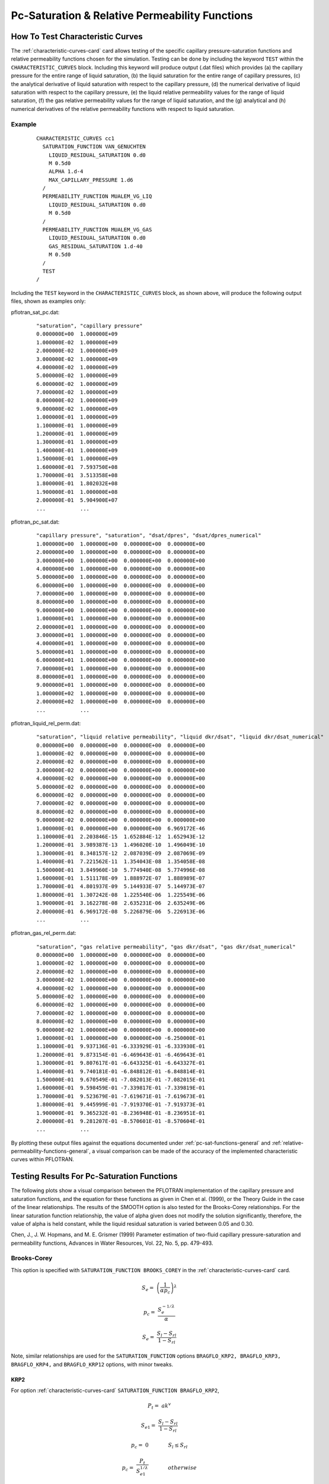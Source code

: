 Pc-Saturation & Relative Permeability Functions
===============================================

.. _how-to-test-CCs:

How To Test Characteristic Curves
---------------------------------

The :ref:`characteristic-curves-card` card allows testing of the specific capillary
pressure-saturation functions and relative permeability functions chosen for
the simulation. Testing can be done by including the keyword ``TEST``
within the ``CHARACTERISTIC_CURVES`` block. Including this keyword will produce 
output (.dat files) which provides (a) the capillary pressure for the entire 
range of liquid saturation, (b) the liquid saturation for the entire range of 
capillary pressures, (c) the analytical derivative of liquid saturation with 
respect to the capillary pressure, (d) the numerical derivative of liquid 
saturation with respect to the capillary pressure, (e) the liquid relative 
permeability values for the range of liquid saturation, (f) the gas relative 
permeability values for the range of liquid saturation, and the (g) analytical 
and (h) numerical derivatives of the relative permeability functions with 
respect to liquid saturation.

Example 
~~~~~~~
 ::

  CHARACTERISTIC_CURVES cc1
    SATURATION_FUNCTION VAN_GENUCHTEN
      LIQUID_RESIDUAL_SATURATION 0.d0
      M 0.5d0
      ALPHA 1.d-4
      MAX_CAPILLARY_PRESSURE 1.d6
    /
    PERMEABILITY_FUNCTION MUALEM_VG_LIQ
      LIQUID_RESIDUAL_SATURATION 0.d0
      M 0.5d0
    /
    PERMEABILITY_FUNCTION MUALEM_VG_GAS
      LIQUID_RESIDUAL_SATURATION 0.d0
      GAS_RESIDUAL_SATURATION 1.d-40
      M 0.5d0
    /
    TEST
  /
  
Including the ``TEST`` keyword in the ``CHARACTERISTIC_CURVES`` block, as shown 
above, will produce the following output files, shown as examples only:

pflotran_sat_pc.dat:

 ::
 
  "saturation", "capillary pressure"
  0.000000E+00  1.000000E+09 
  1.000000E-02  1.000000E+09
  2.000000E-02  1.000000E+09
  3.000000E-02  1.000000E+09
  4.000000E-02  1.000000E+09
  5.000000E-02  1.000000E+09
  6.000000E-02  1.000000E+09
  7.000000E-02  1.000000E+09
  8.000000E-02  1.000000E+09
  9.000000E-02  1.000000E+09
  1.000000E-01  1.000000E+09
  1.100000E-01  1.000000E+09
  1.200000E-01  1.000000E+09
  1.300000E-01  1.000000E+09
  1.400000E-01  1.000000E+09
  1.500000E-01  1.000000E+09
  1.600000E-01  7.593750E+08
  1.700000E-01  3.513358E+08
  1.800000E-01  1.802032E+08
  1.900000E-01  1.000000E+08
  2.000000E-01  5.904900E+07
  ...           ...
  
pflotran_pc_sat.dat:

 ::
 
  "capillary pressure", "saturation", "dsat/dpres", "dsat/dpres_numerical"
  1.000000E+00  1.000000E+00  0.000000E+00  0.000000E+00
  2.000000E+00  1.000000E+00  0.000000E+00  0.000000E+00
  3.000000E+00  1.000000E+00  0.000000E+00  0.000000E+00
  4.000000E+00  1.000000E+00  0.000000E+00  0.000000E+00
  5.000000E+00  1.000000E+00  0.000000E+00  0.000000E+00
  6.000000E+00  1.000000E+00  0.000000E+00  0.000000E+00
  7.000000E+00  1.000000E+00  0.000000E+00  0.000000E+00
  8.000000E+00  1.000000E+00  0.000000E+00  0.000000E+00
  9.000000E+00  1.000000E+00  0.000000E+00  0.000000E+00
  1.000000E+01  1.000000E+00  0.000000E+00  0.000000E+00
  2.000000E+01  1.000000E+00  0.000000E+00  0.000000E+00
  3.000000E+01  1.000000E+00  0.000000E+00  0.000000E+00
  4.000000E+01  1.000000E+00  0.000000E+00  0.000000E+00
  5.000000E+01  1.000000E+00  0.000000E+00  0.000000E+00
  6.000000E+01  1.000000E+00  0.000000E+00  0.000000E+00
  7.000000E+01  1.000000E+00  0.000000E+00  0.000000E+00
  8.000000E+01  1.000000E+00  0.000000E+00  0.000000E+00
  9.000000E+01  1.000000E+00  0.000000E+00  0.000000E+00
  1.000000E+02  1.000000E+00  0.000000E+00  0.000000E+00
  2.000000E+02  1.000000E+00  0.000000E+00  0.000000E+00
  ...           ...
  
pflotran_liquid_rel_perm.dat:

 ::
 
  "saturation", "liquid relative permeability", "liquid dkr/dsat", "liquid dkr/dsat_numerical"
  0.000000E+00  0.000000E+00  0.000000E+00  0.000000E+00
  1.000000E-02  0.000000E+00  0.000000E+00  0.000000E+00
  2.000000E-02  0.000000E+00  0.000000E+00  0.000000E+00
  3.000000E-02  0.000000E+00  0.000000E+00  0.000000E+00
  4.000000E-02  0.000000E+00  0.000000E+00  0.000000E+00
  5.000000E-02  0.000000E+00  0.000000E+00  0.000000E+00
  6.000000E-02  0.000000E+00  0.000000E+00  0.000000E+00
  7.000000E-02  0.000000E+00  0.000000E+00  0.000000E+00
  8.000000E-02  0.000000E+00  0.000000E+00  0.000000E+00
  9.000000E-02  0.000000E+00  0.000000E+00  0.000000E+00
  1.000000E-01  0.000000E+00  0.000000E+00  6.969172E-46
  1.100000E-01  2.203846E-15  1.652884E-12  1.652943E-12
  1.200000E-01  3.989387E-13  1.496020E-10  1.496049E-10
  1.300000E-01  8.348157E-12  2.087039E-09  2.087069E-09
  1.400000E-01  7.221562E-11  1.354043E-08  1.354058E-08
  1.500000E-01  3.849960E-10  5.774940E-08  5.774996E-08
  1.600000E-01  1.511178E-09  1.888972E-07  1.888989E-07
  1.700000E-01  4.801937E-09  5.144933E-07  5.144973E-07
  1.800000E-01  1.307242E-08  1.225540E-06  1.225549E-06
  1.900000E-01  3.162278E-08  2.635231E-06  2.635249E-06
  2.000000E-01  6.969172E-08  5.226879E-06  5.226913E-06
  ...           ...
  
pflotran_gas_rel_perm.dat:

 ::
 
  "saturation", "gas relative permeability", "gas dkr/dsat", "gas dkr/dsat_numerical"
  0.000000E+00  1.000000E+00  0.000000E+00  0.000000E+00
  1.000000E-02  1.000000E+00  0.000000E+00  0.000000E+00
  2.000000E-02  1.000000E+00  0.000000E+00  0.000000E+00
  3.000000E-02  1.000000E+00  0.000000E+00  0.000000E+00
  4.000000E-02  1.000000E+00  0.000000E+00  0.000000E+00
  5.000000E-02  1.000000E+00  0.000000E+00  0.000000E+00
  6.000000E-02  1.000000E+00  0.000000E+00  0.000000E+00
  7.000000E-02  1.000000E+00  0.000000E+00  0.000000E+00
  8.000000E-02  1.000000E+00  0.000000E+00  0.000000E+00
  9.000000E-02  1.000000E+00  0.000000E+00  0.000000E+00
  1.000000E-01  1.000000E+00  0.000000E+00 -6.250000E-01
  1.100000E-01  9.937136E-01 -6.333929E-01 -6.333930E-01
  1.200000E-01  9.873154E-01 -6.469643E-01 -6.469643E-01
  1.300000E-01  9.807617E-01 -6.643325E-01 -6.643327E-01
  1.400000E-01  9.740181E-01 -6.848812E-01 -6.848814E-01
  1.500000E-01  9.670549E-01 -7.082013E-01 -7.082015E-01
  1.600000E-01  9.598459E-01 -7.339817E-01 -7.339819E-01
  1.700000E-01  9.523679E-01 -7.619671E-01 -7.619673E-01
  1.800000E-01  9.445999E-01 -7.919370E-01 -7.919373E-01
  1.900000E-01  9.365232E-01 -8.236948E-01 -8.236951E-01
  2.000000E-01  9.281207E-01 -8.570601E-01 -8.570604E-01
  ...           ...
  
By plotting these output files against the equations documented under
:ref:`pc-sat-functions-general` and 
:ref:`relative-permeability-functions-general`, 
a visual comparison can be made of the accuracy of the implemented
characteristic curves within PFLOTRAN.

Testing Results For Pc-Saturation Functions
-------------------------------------------

The following plots show a visual comparison between the PFLOTRAN implementation
of the capillary pressure and saturation functions, and the equation for these 
functions as given in Chen et al. (1999), or the Theory Guide in the case of
the linear relationships. The results of the SMOOTH option is also tested for 
the Brooks-Corey relationships. For the linear saturation
function relationship, the value of alpha given does not modify the solution
significantly, therefore, the value of alpha is held constant, while the 
liquid residual saturation is varied between 0.05 and 0.30.

Chen, J., J. W. Hopmans, and M. E. Grismer (1999) Parameter estimation of 
two-fluid capillary pressure-saturation and permeability functions, Advances in
Water Resources, Vol. 22, No. 5, pp. 479-493.

.. _bc-sat-pc:

Brooks-Corey
~~~~~~~~~~~~
This option is specified with ``SATURATION_FUNCTION BROOKS_COREY`` in the
:ref:`characteristic-curves-card` card.

.. math::

   S_e =& \left({\frac{1}{\alpha p_c}}\right)^{\lambda}
   
   p_c =& \frac{S_e^{-1/\lambda}}{\alpha}
   
   S_e =& \frac{S_l - S_{rl}}{1 - S_{rl}}
   
.. figure:: figures/bcb_sat_function.png
   :width: 90%

.. figure:: figures/bcb_pc_function.png
   :width: 90%
   
Note, similar relationships are used for the ``SATURATION_FUNCTION`` options
``BRAGFLO_KRP2, BRAGFLO_KRP3, BRAGFLO_KRP4,`` and ``BRAGFLO_KRP12`` options,
with minor tweaks. 

.. _krp2-sat-pc:

KRP2
""""

For option :ref:`characteristic-curves-card` 
``SATURATION_FUNCTION BRAGFLO_KRP2``,

.. math::

   P_t =& ak^v
   
   S_{e1} =& \frac{S_l - S_{rl}}{1 - S_{rl}}
   
   p_c =& 0 \hspace{0.55in} S_l \leq S_{rl}
   
   p_c =& \frac {P_t} {S_{e1}^{1/\lambda}} \hspace{0.55in} otherwise
   
.. figure:: figures/BRAGFLO_KRP2_satpc_function.png
   :width: 90%

.. figure:: figures/BRAGFLO_KRP2_pcsat_function.png
   :width: 90%
   
.. _krp3-sat-pc:

KRP3
""""
   
For option :ref:`characteristic-curves-card` 
``SATURATION_FUNCTION BRAGFLO_KRP3``,

.. math::

   P_t =& ak^v
   
   S_{e2} =& \frac{S_l - S_{rl}}{1 - S_{rl} - S_{rg}}
   
   p_c =& P_t \hspace{0.55in} S_g \leq S_{rg}
   
   p_c =& \frac {P_t} {S_{e2}^{1/\lambda}} \hspace{0.55in} S_{l} > S_{rl}
   
   p_c =& 0 \hspace{0.55in} otherwise
   
.. figure:: figures/BRAGFLO_KRP3_satpc_function.png
   :width: 90%

.. figure:: figures/BRAGFLO_KRP3_pcsat_function.png
   :width: 90%
   
.. _krp4-sat-pc:

KRP4
""""

For option :ref:`characteristic-curves-card` 
``SATURATION_FUNCTION BRAGFLO_KRP4``,

.. math::

   P_t =& ak^v
   
   S_{e2} =& \frac{S_l - S_{rl}}{1 - S_{rl} - S_{rg}}
   
   p_c =& \frac {P_t} {S_{e2}^{1/\lambda}} \hspace{0.55in} S_g \leq S_{rg}
   
   p_c =& \frac {P_t} {S_{e2}^{1/\lambda}} \hspace{0.55in} S_{l} > S_{rl}
   
   p_c =& 0 \hspace{0.55in} otherwise
   
.. figure:: figures/BRAGFLO_KRP4_satpc_function.png
   :width: 90%

.. figure:: figures/BRAGFLO_KRP4_pcsat_function.png
   :width: 90%
   
.. _krp12-sat-pc:

KRP12
"""""
   
For option :ref:`characteristic-curves-card` 
``SATURATION_FUNCTION BRAGFLO_KRP12``,

.. math::

   P_t =& ak^v

   S_{e21} =& max \left[{ min \left[{ \frac{S_l - \left(S_{MIN} - S_{EFFMIN}\right)}{1 - \left(S_{MIN} - S_{EFFMIN}\right)},1 }\right],S_{EFFMIN} }\right]
   
   p_c =& \frac {P_t} {S_{e21}^{1/\lambda}}
   
The value of :math:`S_{e21}` is not allowed to go above 1.0 or below 
:math:`S_{EFFMIN}`.
   
.. figure:: figures/BRAGFLO_KRP12_satpc_function.png
   :width: 90%

.. figure:: figures/BRAGFLO_KRP12_pcsat_function.png
   :width: 90%

   

.. _vg-sat-pc:
   
van Genuchten
~~~~~~~~~~~~~
This option is specified with ``SATURATION_FUNCTION VAN_GENUCHTEN`` in the
:ref:`characteristic-curves-card` card.

.. math::

   S_e =& \left({1 + (\alpha p_c)^{n}}\right)^{-m}
   
   p_c =& \frac{1}{\alpha}\left({S_e^{-1/m}-1}\right)^{1/n}
   
   S_e =& \frac{S_l - S_{rl}}{1 - S_{rl}}
   
.. figure:: figures/vgb_sat_function.png
   :width: 90%

.. figure:: figures/vgb_pc_function.png
   :width: 90%
   
Note, similar relationships are used for the ``SATURATION_FUNCTION`` options
``BRAGFLO_KRP1`` and ``BRAGFLO_KRP8`` options, with minor tweaks.

.. _krp1-sat-pc:

KRP1
""""

For option :ref:`characteristic-curves-card` 
``SATURATION_FUNCTION BRAGFLO_KRP1``,

.. math::

   P_t =& ak^v
   
   S_{e2} =& min \left[{\frac{S_l - S_{rl}}{1 - S_{rl} - S_{rg}},1}\right]
   
   p_c =& p_0 \left({S_{e2}^{-1/m}-1}\right)^{1-m} \hspace{0.55in} S_g \leq S_{rg}
   
   p_c =& p_0 \left({S_{e2}^{-1/m}-1}\right)^{1-m} \hspace{0.55in} S_l > S_{rl}
   
   p_c =& 0 \hspace{0.55in} otherwise
   
where the parameter :math:`p_0` is derived by setting :math:`S_{eg}` in the 
KRP4 and KRP1 capillary pressure saturation relationships to 0.5, equating the 
KRP4 to the KRP1 relationship, and then solving for :math:`p_0` in the KRP1 
side of the relationship, e.g.,

.. math::
   
   p_0 \left({0.5^{-1/m}-1}\right)^{1-m} = P_t{0.5^{1/\lambda}}
   
   p_0 = P_t 2^{1/\lambda}\left({0.5^{-1/m}-1}\right)^{m-1}
   
   \lambda = \frac{m}{1-m}
   
The value of :math:`S_{e2}` is not allowed to go over 1.0.

.. figure:: figures/BRAGFLO_KRP1_satpc_function.png
   :width: 90%

.. figure:: figures/BRAGFLO_KRP1_pcsat_function.png
   :width: 90%
   
.. _krp8-sat-pc:

KRP8
""""

For option :ref:`characteristic-curves-card` 
``SATURATION_FUNCTION BRAGFLO_KRP8``,

.. math::

   P_t =& ak^v
   
   S_{e1} =& \frac{S_l - S_{rl}}{1 - S_{rl}}
   
   p_c =& p_0 \left({S_{e1}^{-1/m}-1}\right)^{1-m} \hspace{0.55in} S_{e1} < 1 \hspace{0.25in} and \hspace{0.25in} S_l > S_{rl}
   
   p_c =& 0 \hspace{0.55in} otherwise
   
   p_0 =& P_t 2^{1/\lambda}\left({ \left[{ \frac{0.5(1-S_{rg}-S_{rl})}{1-S_{rl}} }\right]^{-1/m} -1}\right)^{m-1}
   
   \lambda =& \frac{m}{1-m}

.. figure:: figures/BRAGFLO_KRP8_satpc_function.png
   :width: 90%

.. figure:: figures/BRAGFLO_KRP8_pcsat_function.png
   :width: 90%
   
   

.. _lin-sat-pc:

Linear
~~~~~~
This option is specified with ``SATURATION_FUNCTION LINEAR`` in the
:ref:`characteristic-curves-card` card.

.. math::

   S_e =& \frac{p_c^{max}-p_c}{p_c^{max}-\frac{1}{\alpha}}
   
   p_c =& S_e\left({\frac{1}{\alpha}-p_c^{max}}\right) + p_c^{max}
   
   S_e =& \frac{S_l - S_{rl}}{1 - S_{rl}}
   
.. figure:: figures/lin_sat_function.png
   :width: 90%
   
.. figure:: figures/lin_pc_function.png
   :width: 90%
   
.. _krp5-sat-pc:

KRP5
""""
   
For option :ref:`characteristic-curves-card` 
``SATURATION_FUNCTION BRAGFLO_KRP5``,

.. math::

   P_t =& ak^v

   S_{e2} =& \frac{S_l - S_{rl}}{1 - S_{rl} - S_{rg}}
   
   p_c =& p_c^{max}  \hspace{0.55in} S_l \leq S_{rl}
   
   p_c =& P_t  \hspace{0.55in} S_g \leq S_{rg}
   
   p_c =& S_{e2}\left({P_t-p_c^{max}}\right) + p_c^{max}  \hspace{0.55in} otherwise

.. figure:: figures/BRAGFLO_KRP5_satpc_function.png
   :width: 90%

.. figure:: figures/BRAGFLO_KRP5_pcsat_function.png
   :width: 90%
   
   
   
.. _krp9-sat-pc:

Vauclin et al. (KRP9)
~~~~~~~~~~~~~~~~~~~~~
This option is specified with ``SATURATION_FUNCTION BRAGFLO_KRP9`` in the
:ref:`characteristic-curves-card` card.

.. math::

   S_e =& \frac{(1-S_l)}{S_l}
   
   p_c =& 0 \hspace{0.55in} S_{l} \leq S_{rl}
   
   p_c =& a S_{e}^{1/b} \hspace{0.55in} otherwise
   
where parameters :math:`a=3783.0145` and :math:`b=2.9`

.. figure:: figures/BRAGFLO_KRP9_satpc_function.png
   :width: 90%

.. figure:: figures/BRAGFLO_KRP9_pcsat_function.png
   :width: 90%
   
   
.. _krp11-sat-pc:
   
Open Cavity Modification (KRP11)
~~~~~~~~~~~~~~~~~~~~~~~~~~~~~~~~
This option is specified with ``SATURATION_FUNCTION BRAGFLO_KRP11`` in the
:ref:`characteristic-curves-card` card. It simply sets the capillary pressure
to zero and the liquid saturation to unity.

.. figure:: figures/BRAGFLO_KRP11_satpc_function.png
   :width: 90%

.. figure:: figures/BRAGFLO_KRP11_pcsat_function.png
   :width: 90%
   
   
.. _mk_sat:

Modified Kosugi
~~~~~~~~~~~~~~~
This option is specified with ``SATURATION_FUNCTION MODIFIED_KOSUGI`` in
the :ref:`characteristic-curves-card` card.

.. math::

   S_e =& \frac{1}{2}\mathrm{erfc}\left\lbrace\frac{\log \left[f(p_c)\right] - \log \kappa + \mu_Z} {\sqrt{2}\sigma_Z}\right \rbrace&

   f(p_c) =& p_c - \frac{\kappa}{r_\mathrm{max}} &\mathrm{NPARAM}=3

   f(p_c) =& \frac{1}{\frac{1}{p_c} - \frac{r_0}{\kappa}} -\frac{\kappa}{r_\mathrm{max}} & \mathrm{NPARAM}=4

where :math:`\kappa=0.149 \; \mathrm{[cm^2]}` is a constant from the
Young-Laplace equation (:math:`2\gamma`), :math:`\mathrm{log}` is the
base-:math:`e` logarithm, and :math:`\mathrm{erfc}` is the
complimentary error function. Given the parameters
:math:`\sigma_Z=0.336`, :math:`\mu_Z=-6.25`, :math:`S_{rl}=0.153`, the
following figures illustrate the function and its derivatives over a
range of saturation and capillary pressures.

.. figure:: figures/hygiene_mk3_mk4_sat_pc.png
   :width: 90%

.. figure:: figures/hygiene_mk3_mk4_pc_sat.png
   :width: 90%


Testing Results For Relative Permeability Functions
---------------------------------------------------

The following plots show a visual comparison between the PFLOTRAN implementation
of the relative permeability functions, and the equation for the relative
permeability as given in Chen et al. (1999), the Theory Guide, or BRAGFLO.
The linear Mualem curves remain untested against the thoery guide, but they are 
plotted.

Chen, J., J. W. Hopmans, and M. E. Grismer (1999) Parameter estimation of 
two-fluid capillary pressure-saturation and permeability functions, Advances in
Water Resources, Vol. 22, No. 5, pp. 479-493.

.. _bcb-rel-perm:

Brooks-Corey-Burdine 
~~~~~~~~~~~~~~~~~~~~
This option is specified with ``PERMEABILITY_FUNCTION BURDINE_BC_[LIQ/GAS]`` 
in the :ref:`characteristic-curves-card` card.

.. math::
  
   k^r_l =& S_{el}^{3+2/\lambda}

   k^r_g =& \left({1-S_{eg}}\right)^2 \left({1-S_{eg}^{1+2/\lambda}}\right)
   
   S_{el} =& \frac{S_{l}-S_{rl}}{1-S_{rl}}
   
   S_{eg} =& \frac{S_{l}-S_{rl}}{1-S_{rl}-S_{rg}}

.. figure:: figures/bcb_relative_perm_functions.png
   :width: 90%
   
.. _krp2-rel-perm:

KRP2
""""
   
For option :ref:`characteristic-curves-card` 
``PERMEABILITY_FUNCTION BRAGFLO_KRP2_[LIQ/GAS]``,

.. math::

   k^r_l =& 0 \hspace{0.55in} S_l \leq S_{rl}
  
   k^r_l =& S_{e1}^{3+2/\lambda} \hspace{0.55in} otherwise
   
   k^r_g =& 1 \hspace{0.55in} S_l \leq S_{rl}

   k^r_g =& \left({1-S_{e1}}\right)^2 \left({1-S_{e1}^{1+2/\lambda}}\right) \hspace{0.55in} otherwise
   
   S_{e1} =& \frac{S_{l}-S_{rl}}{1-S_{rl}} 

.. figure:: figures/BRAGFLO_KRP2_rel_perm_functions.png
   :width: 90%
   
.. _krp3-rel-perm:

KRP3
""""
   
For option :ref:`characteristic-curves-card` 
``PERMEABILITY_FUNCTION BRAGFLO_KRP3_[LIQ/GAS]``,

.. math::

   k^r_l =& 1 \hspace{0.55in} S_g \leq S_{rg}
  
   k^r_l =& S_{e2}^{3+2/\lambda} \hspace{0.55in} S_l > S_{rl}
   
   k^r_l =& 0 \hspace{0.55in} otherwise
   
   k^r_g =& 0 \hspace{0.55in} S_g \leq S_{rg}

   k^r_g =& \left({1-S_{e2}}\right)^2 \left({1-S_{e2}^{1+2/\lambda}}\right) \hspace{0.55in} S_l > S_{rl}
   
   k^r_g =& 1 \hspace{0.55in} otherwise
   
   S_{e2} =& \frac{S_{l}-S_{rl}}{1-S_{rl}-S_{rg}} 

.. figure:: figures/BRAGFLO_KRP3_rel_perm_functions.png
   :width: 90%
   
.. _krp4-rel-perm:

KRP4
""""
   
For option :ref:`characteristic-curves-card` 
``PERMEABILITY_FUNCTION BRAGFLO_KRP4_[LIQ/GAS]``,

.. math::

   k^r_l =& S_{e1}^{3+2/\lambda} \hspace{0.55in} S_g \leq S_{rg}
  
   k^r_l =& S_{e1}^{3+2/\lambda} \hspace{0.55in} S_l > S_{rl}
   
   k^r_l =& 0 \hspace{0.55in} otherwise
   
   k^r_g =& 0 \hspace{0.55in} S_g \leq S_{rg}

   k^r_g =& \left({1-S_{e2}}\right)^2 \left({1-S_{e2}^{1+2/\lambda}}\right) \hspace{0.55in} S_l > S_{rl}
   
   k^r_g =& 1 \hspace{0.55in} otherwise
   
   S_{e1} =& \frac{S_{l}-S_{rl}}{1-S_{rl}} 
   
   S_{e2} =& \frac{S_{l}-S_{rl}}{1-S_{rl}-S_{rg}} 

.. figure:: figures/BRAGFLO_KRP4_rel_perm_functions.png
   :width: 90%
   
.. _krp12-rel-perm:

KRP12
"""""
   
For option :ref:`characteristic-curves-card` 
``PERMEABILITY_FUNCTION BRAGFLO_KRP12_[LIQ/GAS]``,

.. math::

   k^r_l =& S_{e1}^{3+2/\lambda} \hspace{0.55in} S_g \leq S_{rg}
  
   k^r_l =& S_{e1}^{3+2/\lambda} \hspace{0.55in} S_l > S_{rl}
   
   k^r_l =& 0 \hspace{0.55in} otherwise
   
   k^r_g =& 0 \hspace{0.55in} S_g \leq S_{rg}

   k^r_g =& \left({1-S_{e2}}\right)^2 \left({1-S_{e2}^{1+2/\lambda}}\right) \hspace{0.55in} S_l > S_{rl}
   
   k^r_g =& 1 \hspace{0.55in} otherwise
   
   S_{e1} =& max \left[{ min \left[{ \frac{S_{l}-S_{rl}}{1-S_{rl}},1 }\right] ,0 }\right] 
   
   S_{e2} =& max \left[{ min \left[{ \frac{S_{l}-S_{rl}}{1-S_{rl}-S_{rg}},1 }\right] ,0 }\right] 

.. figure:: figures/BRAGFLO_KRP12_rel_perm_functions.png
   :width: 90%


.. _bcm-rel-perm:
   
Brooks-Corey-Mualem
~~~~~~~~~~~~~~~~~~~
This option is specified with ``PERMEABILITY_FUNCTION MUALEM_BC_[LIQ/GAS]`` 
in the :ref:`characteristic-curves-card` card.

.. math::

   k^r_l =& S_{el}^{2.5+2/\lambda}
   
   k^r_g =& \sqrt{1-S_{eg}} \left({1-S_{eg}^{1+1/\lambda}}\right)^{2}

   S_{el} =& \frac{S_{l}-S_{rl}}{1-S_{rl}}
   
   S_{eg} =& \frac{S_{l}-S_{rl}}{1-S_{rl}-S_{rg}}

.. figure:: figures/bcm_relative_perm_functions.png
   :width: 90%
   
   
.. _vgb-rel-perm:
   
van Genuchten-Burdine
~~~~~~~~~~~~~~~~~~~~~
This option is specified with ``PERMEABILITY_FUNCTION BURDINE_VG_[LIQ/GAS]`` 
in the :ref:`characteristic-curves-card` card.

.. math::

   k^r_l =& S_{el}^2 \left({1-\left({1-S_{el}^{1/m}}\right)^m}\right)
   
   k^r_g =& \left({1-S_{eg}}\right)^2 \left({1-S_{eg}^{1/m}}\right)^m

   S_{el} =& \frac{S_{l}-S_{rl}}{1-S_{rl}}
   
   S_{eg} =& \frac{S_{l}-S_{rl}}{1-S_{rl}-S_{rg}}

.. figure:: figures/vgb_relative_perm_functions.png
   :width: 90%
   
   
.. _vgm-rel-perm:

van Genuchten-Mualem
~~~~~~~~~~~~~~~~~~~~
This option is specified with ``PERMEABILITY_FUNCTION MUALEM_VG_[LIQ/GAS]`` 
in the :ref:`characteristic-curves-card` card.

.. math::

   k^r_l =& \sqrt{S_{el}}\left({1-\left({1-S_{el}^{1/m}}\right)^m}\right)^2
   
   k^r_g =& \sqrt{1-S_{eg}}\left({1-S_{eg}^{1/m}}\right)^{2m}

   S_{el} =& \frac{S_{l}-S_{rl}}{1-S_{rl}}
   
   S_{eg} =& \frac{S_{l}-S_{rl}}{1-S_{rl}-S_{rg}}

.. figure:: figures/vgm_relative_perm_functions.png
   :width: 90%
   
.. _krp1-rel-perm:

KRP1
""""
   
For option :ref:`characteristic-curves-card` 
``PERMEABILITY_FUNCTION BRAGFLO_KRP1_[LIQ/GAS]``,

.. math::

   k^r_l =& \sqrt{S_{e1}}\left({1-\left({1-S_{e1}^{1/m}}\right)^m}\right)^2 \hspace{0.55in} S_g \leq S_{rg}
   
   k^r_l =& \sqrt{S_{e1}}\left({1-\left({1-S_{e1}^{1/m}}\right)^m}\right)^2 \hspace{0.55in} S_l > S_{rl}

   k^r_l =& 0 \hspace{0.55in} otherwise
   
   k^r_g =& 0 \hspace{0.55in} S_g \leq S_{rg}
   
   k^r_g =& \sqrt{1-S_{e2}}\left({1-S_{e2}^{1/m}}\right)^{2m} \hspace{0.55in} S_l > S_{rl}

   k^r_g =& 1 \hspace{0.55in} otherwise
   
   S_{e1} =& min \left[{\frac{S_l - S_{rl}}{1 - S_{rl}},1}\right]
   
   S_{e2} =& min \left[{\frac{S_l - S_{rl}}{1 - S_{rl} - S_{rg}},1}\right]
   
.. figure:: figures/BRAGFLO_KRP1_rel_perm_functions.png
   :width: 90%
   
.. _krp8-rel-perm:

KRP8
""""
   
For option :ref:`characteristic-curves-card` 
``PERMEABILITY_FUNCTION BRAGFLO_KRP8_[LIQ/GAS]``,

.. math::

   k^r_l =& \sqrt{S_{e1}}\left({1-\left({1-S_{e1}^{1/m}}\right)^m}\right)^2 \hspace{0.55in} S_l>S_{rl} \hspace{0.2in} and \hspace{0.2in} S_{e1}<1
   
   k^r_l =& 1 \hspace{0.55in} S_l>S_{rl} \hspace{0.2in} and \hspace{0.2in} S_{e1} \geq 1

   k^r_l =& 0 \hspace{0.55in} otherwise
   
   k^r_g =& \sqrt{1-S_{e1}}\left({1-S_{e1}^{1/m}}\right)^{2m} \hspace{0.55in} S_l>S_{rl} \hspace{0.2in} and \hspace{0.2in} S_{e1}<1
   
   k^r_g =& 0 \hspace{0.55in} S_l>S_{rl} \hspace{0.2in} and \hspace{0.2in} S_{e1} \geq 1

   k^r_g =& 1 \hspace{0.55in} otherwise
   
   S_{e1} =& \frac{S_l - S_{rl}}{1 - S_{rl}}
   
.. figure:: figures/BRAGFLO_KRP8_rel_perm_functions.png
   :width: 90%
   
   
.. _lb-rel-perm:

Linear-Burdine
~~~~~~~~~~~~~~
This option is specified with ``PERMEABILITY_FUNCTION BURDINE_LINEAR_[LIQ/GAS]`` 
in the :ref:`characteristic-curves-card` card.

.. math::

   k^r_l =& s_{el}
   
   k^r_g =& 1 - s_{eg}

   S_{el} =& \frac{S_{l}-S_{rl}}{1-S_{rl}}
   
   S_{eg} =& \frac{S_{l}-S_{rl}}{1-S_{rl}-S_{rg}}

.. figure:: figures/linB_relative_perm_functions.png
   :width: 90%
   
.. _krp5-rel-perm:
   
KRP5
""""
   
For option :ref:`characteristic-curves-card` 
``PERMEABILITY_FUNCTION BRAGFLO_KRP5_[LIQ/GAS]``,

.. math::

   k^r_l =& 0 \hspace{0.55in} S_l \leq S_{rl}
  
   k^r_l =& 1 \hspace{0.55in} S_g \leq S_{rg}
   
   k^r_l =& S_{e2} \hspace{0.55in} otherwise
   
   k^r_g =& 1 \hspace{0.55in} S_l \leq S_{rl}

   k^r_g =& 0 \hspace{0.55in} S_g \leq S_{rg}
   
   k^r_g =& 1-S_{e2} \hspace{0.55in} otherwise
      
   S_{e2} =& \frac{S_{l}-S_{rl}}{1-S_{rl}-S_{rg}} 

.. figure:: figures/BRAGFLO_KRP5_rel_perm_functions.png
   :width: 90%

   
.. _lm-rel-perm:

Linear-Mualem
~~~~~~~~~~~~~
This option is specified with ``PERMEABILITY_FUNCTION MUALEM_LINEAR_[LIQ/GAS]`` 
in the :ref:`characteristic-curves-card` card.

.. math::

   k^r_l =& \sqrt{s_{el}}\frac{\ln\left({p_c/p_c^{max}}\right)}{\ln\left({\frac{1}{\alpha}/p_c^{max}}\right)}
   
   k^r_g =& \sqrt{1-s_{eg}}\left({1-\frac{k^{r}_{l}}{\sqrt{s_{eg}}}}\right)

   S_{el} =& \frac{S_{l}-S_{rl}}{1-S_{rl}}
   
   S_{eg} =& \frac{S_{l}-S_{rl}}{1-S_{rl}-S_{rg}}

.. figure:: figures/linM_relative_perm_functions.png
   :width: 90%
   
   
.. _mk-rel-perm:

Modified Kosugi
~~~~~~~~~~~~~~~
This option is specified with ``PERMEABILITY_FUNCTION MODIFIED_KOSUGI_[LIQ/GAS]``
in the :ref:`characteristic-curves-card` card

.. math::

   k^r_l =& \frac{1}{2}\sqrt{S_{el}} \,\mathrm{erfc} \left[\frac{\sigma_Z}{\sqrt{2}} + \mathrm{erfc}^{-1} \left( 2 S_{el} \right) \right]

   k^r_g =& \frac{1}{2}\sqrt{S_{eg}} \,\mathrm{erfc} \left[\frac{\sigma_Z}{\sqrt{2}} + \mathrm{erfc}^{-1} \left( 2 S_{eg} \right) \right]

   S_{el} =& \frac{S_l - S_{rl}}{1 - S_{rl}}

   S_{eg} =& \frac{S_g - S_{rl}}{1 - S_{rl} - S_{rg}}

where :math:`\mathrm{erfc^{-1}}` is the inverse complimentary error
function. Given the parameters :math:`\sigma_Z=0.336`,
:math:`\mu_Z=-6.25`, :math:`S_{rl}=0.153`, and :math:`S_{rg}=0.001`,
the following figure illustrates the function and its derivatives over
a range of liquid saturation.

.. figure:: figures/hygiene_mk3_mk4_rel_perm.png
   :width: 90%

.. _krp9-rel-perm:

Vauclin et al. (KRP9)
~~~~~~~~~~~~~~~~~~~~~
This option is specified with ``PERMEABILITY_FUNCTION BRAGFLO_KRP9_[LIQ/GAS]`` 
in the :ref:`characteristic-curves-card` card.

.. math::

   k^r_l =& 0 \hspace{0.55in} S_l \leq S_{rl} 

   k^r_l =& \frac{1}{1 + a S_e^{b}} \hspace{0.55in} otherwise
   
   k^r_g =& 1 \hspace{0.55in} S_l \leq S_{rl} 
   
   k^r_g =& 1 - k^r_l \hspace{0.55in} otherwise
   
   S_{e} =& \frac{1 - S_l}{S_l} 
   
where the parameters :math:`a=28.768353` and :math:`b=1.7241379`.
   
.. figure:: figures/BRAGFLO_KRP9_rel_perm_functions.png
   :width: 90%
   

.. _krp11-rel-perm:

Open Cavity Modification (KRP11)
~~~~~~~~~~~~~~~~~~~~~~~~~~~~~~~~
This option is specified with ``PERMEABILITY_FUNCTION BRAGFLO_KRP11_[LIQ/GAS]`` 
in the :ref:`characteristic-curves-card` card.

.. math::
   
   k^r_l =& 0 \hspace{0.55in} S_l \leq S_{rl} 
   
   k^r_l =& 1 \hspace{0.55in} S_g \leq S_{rg}
   
   k^r_l =& \frac{S_l-S_{rl}}{\Gamma} \hspace{0.55in} S_l \leq (S_{rl}+\Gamma)
   
   k^r_l =& 1 \hspace{0.55in} S_g \leq (S_{rg}+\Gamma)
   
   k^r_l =& 1 \hspace{0.55in} otherwise
   
   k^r_g =& 1 \hspace{0.55in} S_l \leq S_{rl} 
   
   k^r_g =& 0 \hspace{0.55in} S_g \leq S_{rg}
   
   k^r_g =& 1 \hspace{0.55in} S_l \leq (S_{rl}+\Gamma)
   
   k^r_g =& \frac{S_g-S_{rg}}{\Gamma} \hspace{0.55in} S_g \leq (S_{rg}+\Gamma)
   
   k^r_g =& 1 \hspace{0.55in} otherwise
   
   \Gamma =& TOLC(1-S_{rl}-S_{rg})
   
.. figure:: figures/BRAGFLO_KRP11_rel_perm_functions.png
   :width: 90%


